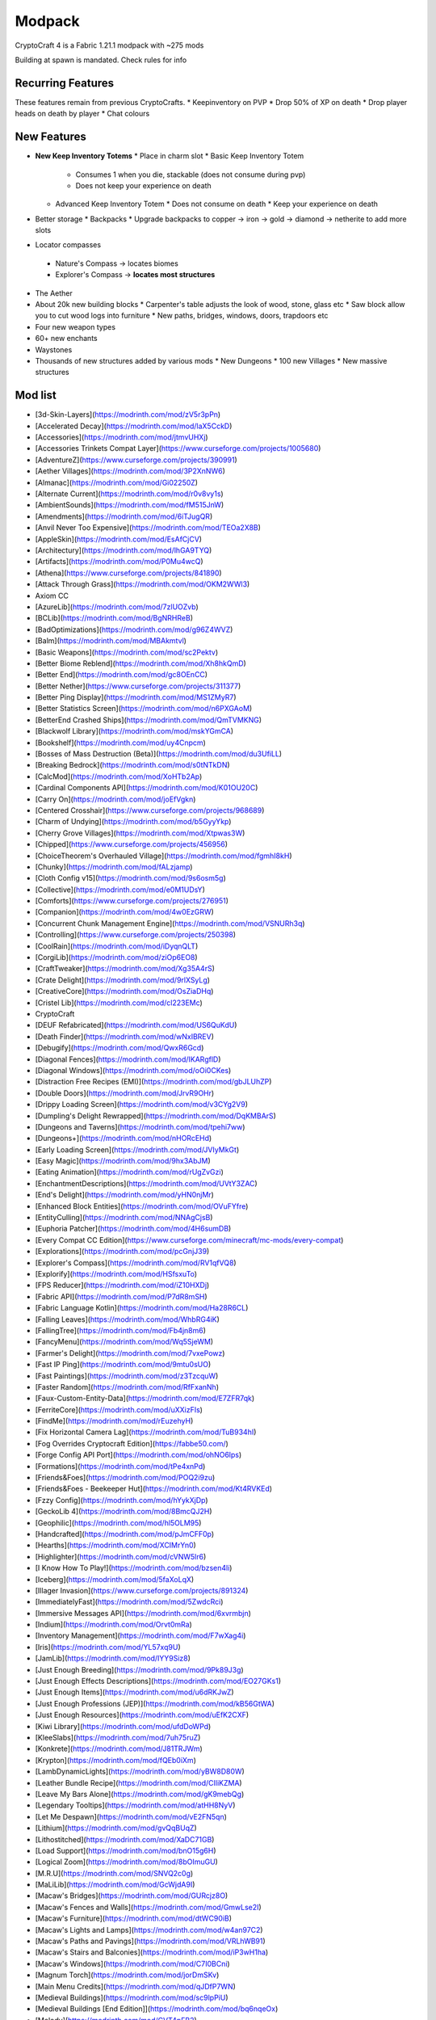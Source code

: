 Modpack
***************************************

CryptoCraft 4 is a Fabric 1.21.1 modpack with ~275 mods

Building at spawn is mandated. Check rules for info

Recurring Features
==========
These features remain from previous CryptoCrafts.
* Keepinventory on PVP
* Drop 50% of XP on death
* Drop player heads on death by player
* Chat colours

New Features
==========
* **New Keep Inventory Totems**
  * Place in charm slot
  * Basic Keep Inventory Totem
    * Consumes 1 when you die, stackable (does not consume during pvp)
    * Does not keep your experience on death
  * Advanced Keep Inventory Totem
    * Does not consume on death
    * Keep your experience on death
* Better storage
  * Backpacks
  * Upgrade backpacks to copper -> iron -> gold -> diamond -> netherite to add more slots
*  Locator compasses
  * Nature's Compass -> locates biomes
  * Explorer's Compass -> **locates most structures**
* The Aether
* About 20k new building blocks
  * Carpenter's table adjusts the look of wood, stone, glass etc
  * Saw block allow you to cut wood logs into furniture
  * New paths, bridges, windows, doors, trapdoors etc
* Four new weapon types
* 60+ new enchants
* Waystones
* Thousands of new structures added by various mods
  * New Dungeons
  * 100 new Villages
  * New massive structures

Mod list
==========
- [3d\-Skin\-Layers](https://modrinth.com/mod/zV5r3pPn)
- [Accelerated Decay](https://modrinth.com/mod/laX5CckD)
- [Accessories](https://modrinth.com/mod/jtmvUHXj)
- [Accessories Trinkets Compat Layer](https://www.curseforge.com/projects/1005680)
- [AdventureZ](https://www.curseforge.com/projects/390991)
- [Aether Villages](https://modrinth.com/mod/3P2XnNW6)
- [Almanac](https://modrinth.com/mod/Gi02250Z)
- [Alternate Current](https://modrinth.com/mod/r0v8vy1s)
- [AmbientSounds](https://modrinth.com/mod/fM515JnW)
- [Amendments](https://modrinth.com/mod/6iTJugQR)
- [Anvil Never Too Expensive](https://modrinth.com/mod/TEOa2X8B)
- [AppleSkin](https://modrinth.com/mod/EsAfCjCV)
- [Architectury](https://modrinth.com/mod/lhGA9TYQ)
- [Artifacts](https://modrinth.com/mod/P0Mu4wcQ)
- [Athena](https://www.curseforge.com/projects/841890)
- [Attack Through Grass](https://modrinth.com/mod/OKM2WWl3)
- Axiom CC
- [AzureLib](https://modrinth.com/mod/7zlUOZvb)
- [BCLib](https://modrinth.com/mod/BgNRHReB)
- [BadOptimizations](https://modrinth.com/mod/g96Z4WVZ)
- [Balm](https://modrinth.com/mod/MBAkmtvl)
- [Basic Weapons](https://modrinth.com/mod/sc2Pektv)
- [Better Biome Reblend](https://modrinth.com/mod/Xh8hkQmD)
- [Better End](https://modrinth.com/mod/gc8OEnCC)
- [Better Nether](https://www.curseforge.com/projects/311377)
- [Better Ping Display](https://modrinth.com/mod/MS1ZMyR7)
- [Better Statistics Screen](https://modrinth.com/mod/n6PXGAoM)
- [BetterEnd Crashed Ships](https://modrinth.com/mod/QmTVMKNG)
- [Blackwolf Library](https://modrinth.com/mod/mskYGmCA)
- [Bookshelf](https://modrinth.com/mod/uy4Cnpcm)
- [Bosses of Mass Destruction \(Beta\)](https://modrinth.com/mod/du3UfiLL)
- [Breaking Bedrock](https://modrinth.com/mod/s0tNTkDN)
- [CalcMod](https://modrinth.com/mod/XoHTb2Ap)
- [Cardinal Components API](https://modrinth.com/mod/K01OU20C)
- [Carry On](https://modrinth.com/mod/joEfVgkn)
- [Centered Crosshair](https://www.curseforge.com/projects/968689)
- [Charm of Undying](https://modrinth.com/mod/b5GyyYkp)
- [Cherry Grove Villages](https://modrinth.com/mod/Xtpwas3W)
- [Chipped](https://www.curseforge.com/projects/456956)
- [ChoiceTheorem's Overhauled Village](https://modrinth.com/mod/fgmhI8kH)
- [Chunky](https://modrinth.com/mod/fALzjamp)
- [Cloth Config v15](https://modrinth.com/mod/9s6osm5g)
- [Collective](https://modrinth.com/mod/e0M1UDsY)
- [Comforts](https://www.curseforge.com/projects/276951)
- [Companion](https://modrinth.com/mod/4w0EzGRW)
- [Concurrent Chunk Management Engine](https://modrinth.com/mod/VSNURh3q)
- [Controlling](https://www.curseforge.com/projects/250398)
- [CoolRain](https://modrinth.com/mod/iDyqnQLT)
- [CorgiLib](https://modrinth.com/mod/ziOp6EO8)
- [CraftTweaker](https://modrinth.com/mod/Xg35A4rS)
- [Crate Delight](https://modrinth.com/mod/9rlXSyLg)
- [CreativeCore](https://modrinth.com/mod/OsZiaDHq)
- [Cristel Lib](https://modrinth.com/mod/cl223EMc)
- CryptoCraft
- [DEUF Refabricated](https://modrinth.com/mod/US6QuKdU)
- [Death Finder](https://modrinth.com/mod/wNxIBREV)
- [Debugify](https://modrinth.com/mod/QwxR6Gcd)
- [Diagonal Fences](https://modrinth.com/mod/IKARgflD)
- [Diagonal Windows](https://modrinth.com/mod/oOi0CKes)
- [Distraction Free Recipes \(EMI\)](https://modrinth.com/mod/gbJLUhZP)
- [Double Doors](https://modrinth.com/mod/JrvR9OHr)
- [Drippy Loading Screen](https://modrinth.com/mod/v3CYg2V9)
- [Dumpling's Delight Rewrapped](https://modrinth.com/mod/DqKMBArS)
- [Dungeons and Taverns](https://modrinth.com/mod/tpehi7ww)
- [Dungeons\+](https://modrinth.com/mod/nHORcEHd)
- [Early Loading Screen](https://modrinth.com/mod/JVIyMkGt)
- [Easy Magic](https://modrinth.com/mod/9hx3AbJM)
- [Eating Animation](https://modrinth.com/mod/rUgZvGzi)
- [EnchantmentDescriptions](https://modrinth.com/mod/UVtY3ZAC)
- [End's Delight](https://modrinth.com/mod/yHN0njMr)
- [Enhanced Block Entities](https://modrinth.com/mod/OVuFYfre)
- [EntityCulling](https://modrinth.com/mod/NNAgCjsB)
- [Euphoria Patcher](https://modrinth.com/mod/4H6sumDB)
- [Every Compat CC Edition](https://www.curseforge.com/minecraft/mc-mods/every-compat)
- [Explorations](https://modrinth.com/mod/pcGnjJ39)
- [Explorer's Compass](https://modrinth.com/mod/RV1qfVQ8)
- [Explorify](https://modrinth.com/mod/HSfsxuTo)
- [FPS Reducer](https://modrinth.com/mod/iZ10HXDj)
- [Fabric API](https://modrinth.com/mod/P7dR8mSH)
- [Fabric Language Kotlin](https://modrinth.com/mod/Ha28R6CL)
- [Falling Leaves](https://modrinth.com/mod/WhbRG4iK)
- [FallingTree](https://modrinth.com/mod/Fb4jn8m6)
- [FancyMenu](https://modrinth.com/mod/Wq5SjeWM)
- [Farmer's Delight](https://modrinth.com/mod/7vxePowz)
- [Fast IP Ping](https://modrinth.com/mod/9mtu0sUO)
- [Fast Paintings](https://modrinth.com/mod/z3TzcquW)
- [Faster Random](https://modrinth.com/mod/RfFxanNh)
- [Faux\-Custom\-Entity\-Data](https://modrinth.com/mod/E7ZFR7qk)
- [FerriteCore](https://modrinth.com/mod/uXXizFIs)
- [FindMe](https://modrinth.com/mod/rEuzehyH)
- [Fix Horizontal Camera Lag](https://modrinth.com/mod/TuB934hI)
- [Fog Overrides Cryptocraft Edition](https://fabbe50.com/)
- [Forge Config API Port](https://modrinth.com/mod/ohNO6lps)
- [Formations](https://modrinth.com/mod/tPe4xnPd)
- [Friends&Foes](https://modrinth.com/mod/POQ2i9zu)
- [Friends&Foes \- Beekeeper Hut](https://modrinth.com/mod/Kt4RVKEd)
- [Fzzy Config](https://modrinth.com/mod/hYykXjDp)
- [GeckoLib 4](https://modrinth.com/mod/8BmcQJ2H)
- [Geophilic](https://modrinth.com/mod/hl5OLM95)
- [Handcrafted](https://modrinth.com/mod/pJmCFF0p)
- [Hearths](https://modrinth.com/mod/XCIMrYn0)
- [Highlighter](https://modrinth.com/mod/cVNW5lr6)
- [I Know How To Play\!](https://modrinth.com/mod/bzsen4li)
- [Iceberg](https://modrinth.com/mod/5faXoLqX)
- [Illager Invasion](https://www.curseforge.com/projects/891324)
- [ImmediatelyFast](https://modrinth.com/mod/5ZwdcRci)
- [Immersive Messages API](https://modrinth.com/mod/6xvrmbjn)
- [Indium](https://modrinth.com/mod/Orvt0mRa)
- [Inventory Management](https://modrinth.com/mod/F7wXag4i)
- [Iris](https://modrinth.com/mod/YL57xq9U)
- [JamLib](https://modrinth.com/mod/IYY9Siz8)
- [Just Enough Breeding](https://modrinth.com/mod/9Pk89J3g)
- [Just Enough Effects Descriptions](https://modrinth.com/mod/EO27GKs1)
- [Just Enough Items](https://modrinth.com/mod/u6dRKJwZ)
- [Just Enough Professions \(JEP\)](https://modrinth.com/mod/kB56GtWA)
- [Just Enough Resources](https://modrinth.com/mod/uEfK2CXF)
- [Kiwi Library](https://modrinth.com/mod/ufdDoWPd)
- [KleeSlabs](https://modrinth.com/mod/7uh75ruZ)
- [Konkrete](https://modrinth.com/mod/J81TRJWm)
- [Krypton](https://modrinth.com/mod/fQEb0iXm)
- [LambDynamicLights](https://modrinth.com/mod/yBW8D80W)
- [Leather Bundle Recipe](https://modrinth.com/mod/CIliKZMA)
- [Leave My Bars Alone](https://modrinth.com/mod/gK9mebQg)
- [Legendary Tooltips](https://modrinth.com/mod/atHH8NyV)
- [Let Me Despawn](https://modrinth.com/mod/vE2FN5qn)
- [Lithium](https://modrinth.com/mod/gvQqBUqZ)
- [Lithostitched](https://modrinth.com/mod/XaDC71GB)
- [Load Support](https://modrinth.com/mod/bnO15g6H)
- [Logical Zoom](https://modrinth.com/mod/8bOImuGU)
- [M\.R\.U](https://modrinth.com/mod/SNVQ2c0g)
- [MaLiLib](https://modrinth.com/mod/GcWjdA9I)
- [Macaw's Bridges](https://modrinth.com/mod/GURcjz8O)
- [Macaw's Fences and Walls](https://modrinth.com/mod/GmwLse2I)
- [Macaw's Furniture](https://modrinth.com/mod/dtWC90iB)
- [Macaw's Lights and Lamps](https://modrinth.com/mod/w4an97C2)
- [Macaw's Paths and Pavings](https://modrinth.com/mod/VRLhWB91)
- [Macaw's Stairs and Balconies](https://modrinth.com/mod/iP3wH1ha)
- [Macaw's Windows](https://modrinth.com/mod/C7I0BCni)
- [Magnum Torch](https://modrinth.com/mod/jorDmSKv)
- [Main Menu Credits](https://modrinth.com/mod/qJDfP7WN)
- [Medieval Buildings](https://modrinth.com/mod/sc9lpPiU)
- [Medieval Buildings \[End Edition\]](https://modrinth.com/mod/bq6nqeOx)
- [Melody](https://modrinth.com/mod/CVT4pFB2)
- [MidnightLib](https://modrinth.com/mod/codAaoxh)
- [MixinTrace](https://modrinth.com/mod/sGmHWmeL)
- [MmmMmmMmmMmm](https://modrinth.com/mod/Adega8YN)
- [Mobs of Mythology](https://modrinth.com/mod/avrKhvsK)
- [Mod Menu](https://modrinth.com/mod/mOgUt4GM)
- [Model Gap Fix](https://modrinth.com/mod/QdG47OkI)
- [ModernFix](https://modrinth.com/mod/nmDcB62a)
- [MonoLib](https://modrinth.com/mod/9leXt4A5)
- [Moog's End Structures](https://www.curseforge.com/projects/892382)
- [Moog's Nether Structures](https://www.curseforge.com/projects/967466)
- [Moog's Soaring Structures](https://www.curseforge.com/projects/1040210)
- [Moog's Structures](https://www.curseforge.com/projects/1153951)
- [Moog's Voyager Structures](https://www.curseforge.com/projects/656977)
- [Moonlight Lib](https://modrinth.com/mod/twkfQtEc)
- [More Chat History](https://modrinth.com/mod/8qkXwOnk)
- [More Culling](https://modrinth.com/mod/51shyZVL)
- [More Delight](https://modrinth.com/mod/znHQQtuU)
- [Mouse Tweaks](https://modrinth.com/mod/aC3cM3Vq)
- [Nature's Compass](https://modrinth.com/mod/fPetb5Kh)
- [Nemo's Creatures](https://www.curseforge.com/projects/936231)
- [Neo Enchant\+](https://modrinth.com/datapack/neoenchant)
- [No Chat Reports](https://modrinth.com/mod/qQyHxfxd)
- [No Enchant Block](https://modrinth.com/mod/wP2OLp8w)
- [Noisium](https://modrinth.com/mod/KuNKN7d2)
- [NotEnoughAnimations](https://modrinth.com/mod/MPCX6s5C)
- [Nullscape](https://modrinth.com/mod/LPjGiSO4)
- [Nyf's Spiders](https://modrinth.com/mod/dOGM7ccu)
- [Ocean's Delight](https://www.curseforge.com/projects/841262)
- [OctoLib](https://modrinth.com/mod/RH2KUdKJ)
- [Oh The Biomes We've Gone](https://modrinth.com/mod/NTi7d3Xc)
- [Oh The Trees You'll Grow](https://modrinth.com/mod/g8NOG5OR)
- [OpenLoader](https://modrinth.com/mod/KwWsINvD)
- [Paginated Advancements](https://modrinth.com/mod/pJogNFap)
- [Palladium](https://github.com/ITsMrToad/PalladiumMod)
- [Particle Core](https://modrinth.com/mod/RSeLon5O)
- [Patchouli](https://modrinth.com/mod/nU0bVIaL)
- [Ping Wheel](https://modrinth.com/mod/QQXAdCzh)
- [Placeholder API](https://modrinth.com/mod/eXts2L7r)
- [Player Ladder](https://modrinth.com/mod/YCcTxyDM)
- [Polymer](https://modrinth.com/mod/xGdtZczs)
- [Polymorph](https://modrinth.com/mod/tagwiZkJ)
- [Presence Footsteps](https://modrinth.com/mod/rcTfTZr3)
- [PrickleMC](https://modrinth.com/mod/aaRl8GiW)
- [Puzzles Lib](https://modrinth.com/mod/QAGBst4M)
- [Quad](https://modrinth.com/mod/7jzrCiK0)
- [Redirected](https://modrinth.com/mod/hhnR8xqU)
- [Reese's Sodium Options](https://modrinth.com/mod/Bh37bMuy)
- [Regions Unexplored](https://modrinth.com/mod/Tkikq67H)
- [Repurposed Structures](https://modrinth.com/mod/muf0XoRe)
- [Repurposed Structures \- Farmer's Delight Compat](https://modrinth.com/mod/P5wB88AS)
- [Repurposed Structures \- Friends & Foes Compat](https://modrinth.com/mod/UYd23ZmY)
- [Resource Pack Overrides](https://modrinth.com/mod/YsFycamt)
- [Resourceful Lib](https://www.curseforge.com/projects/570073)
- [Resourcefulconfig](https://modrinth.com/mod/M1953qlQ)
- [Right Click Harvest](https://modrinth.com/mod/Cnejf5xM)
- [RightClickHarvest Supplementaries Compat](https://modrinth.com/mod/1UdKJCjq)
- [Rustic Delight](https://modrinth.com/mod/foa4fGIH)
- [Safro's Mobs](https://www.curseforge.com/projects/1045096)
- [ScalableLux](https://modrinth.com/mod/Ps1zyz6x)
- [Searchables](https://www.curseforge.com/projects/858542)
- [Server Pinger Fixer](https://modrinth.com/mod/iqK5uv72)
- [ServerCore](https://modrinth.com/mod/4WWQxlQP)
- [Ships](https://modrinth.com/mod/M185nxi6)
- [Shulker Box Tooltip](https://minecraft.curseforge.com/projects/shulkerboxtooltip)
- [SimpleMod](https://modrinth.com/mod/DlcfxdlN)
- [SmartBrainLib](https://modrinth.com/mod/PuyPazRT)
- [Snow Under Trees](https://modrinth.com/mod/XVnUIUAQ)
- [Snow\! Real Magic\!](https://modrinth.com/mod/iJNje1E8)
- [Sodium](https://modrinth.com/mod/AANobbMI)
- [Sodium Extra](https://modrinth.com/mod/PtjYWJkn)
- [Sophisticated Backpacks](https://modrinth.com/mod/ouNrBQtq)
- [Sophisticated Core](https://modrinth.com/mod/9jxwkYQL)
- [Sound Physics Remastered](https://modrinth.com/mod/qyVF9oeo)
- [SparseStructures](https://modrinth.com/mod/qwvI41y9)
- [SpectatorPlus](https://github.com/hpfxd/SpectatorPlus)
- [SpeedFOVLimiter](https://modrinth.com/mod/N3KGRXb0)
- [StackDeobfuscator](https://modrinth.com/mod/NusMqsjF)
- [Status Effect Bars](https://modrinth.com/mod/x02cBj9Y)
- [Storage Delight](https://modrinth.com/mod/LTTvOp5L)
- [Structory](https://modrinth.com/mod/aKCwCJlY)
- [Structory: Towers](https://modrinth.com/mod/j3FONRYr)
- [Structure Essentials Mod](https://www.curseforge.com/projects/832882)
- [Structure Layout Optimizer](https://modrinth.com/mod/ayPU0OHc)
- [Supplementaries](https://modrinth.com/mod/fFEIiSDQ)
- [TCD Commons API](https://modrinth.com/mod/Eldc1g37)
- [TerraBlender](https://modrinth.com/mod/kkmrDlKT)
- [TerraBlenderFix](https://modrinth.com/mod/t2pgJYye)
- The Aether
- [Tidal Towns](https://modrinth.com/mod/EEIwvQVo)
- [Tips](https://modrinth.com/mod/AMCbgyVw)
- [ToadLib](https://modrinth.com/mod/CYQ7VYrM)
- [TooFast](https://modrinth.com/mod/w6JSkKSH)
- [ToolTip Fix](https://modrinth.com/mod/2RKFTmiB)
- [Towers of the Wild Modded](https://modrinth.com/mod/54eqfZSC)
- [Towers of the Wild Modded \- Extra Towers](https://modrinth.com/mod/RJcwF5bg)
- [Towns and Towers](https://modrinth.com/mod/DjLobEOy)
- [TxniLib](https://modrinth.com/mod/vBbPDuOs)
- [Underground Villages Mod](https://modrinth.com/mod/iQ2U9xwG)
- [Universal Ores](https://modrinth.com/mod/68kWHuUF)
- [Universal Sawmill](https://modrinth.com/mod/WRaRZdTd)
- [Unnamed Desert](https://modrinth.com/mod/ThFWvdF1)
- [Unnamed Framework](https://modrinth.com/mod/YNXsr9uf)
- [Very Many Players](https://modrinth.com/mod/wnEe9KBa)
- [Video Tape](https://modrinth.com/mod/LVTZtqlk)
- [Villager Names](https://modrinth.com/mod/gqRXDo8B)
- [Villages & Pillages](https://modrinth.com/mod/klXONLDA)
- [Visuality](https://modrinth.com/mod/rI0hvYcd)
- [WITS](https://modrinth.com/mod/AVo2esap)
- [Waystones](https://modrinth.com/mod/LOpKHB2A)
- [When Dungeons Arise](https://modrinth.com/mod/8DfbfASn)
- [When Dungeons Arise: Seven Seas](https://modrinth.com/mod/ZsrrjDbP)
- [WorldWeaver](https://modrinth.com/mod/RiN8rDVs)
- [XP Storage](https://modrinth.com/mod/4RdRpt7i)
- [YUNG's API](https://modrinth.com/mod/Ua7DFN59)
- [YUNG's Better Desert Temples](https://modrinth.com/mod/XNlO7sBv)
- [YUNG's Better Dungeons](https://modrinth.com/mod/o1C1Dkj5)
- [YUNG's Better End Island](https://modrinth.com/mod/2BwBOmBQ)
- [YUNG's Better Jungle Temples](https://modrinth.com/mod/z9Ve58Ih)
- [YUNG's Better Mineshafts](https://modrinth.com/mod/HjmxVlSr)
- [YUNG's Better Nether Fortresses](https://modrinth.com/mod/Z2mXHnxP)
- [YUNG's Better Ocean Monuments](https://modrinth.com/mod/3dT9sgt4)
- [YUNG's Better Strongholds](https://modrinth.com/mod/kidLKymU)
- [YUNG's Better Witch Huts](https://modrinth.com/mod/t5FRdP87)
- [YUNG's Menu Tweaks](https://modrinth.com/mod/Hcy2DFKF)
- [YetAnotherConfigLib](https://modrinth.com/mod/1eAoo2KR)
- [Yggdrasil](https://modrinth.com/mod/hwNDseBp)
- [anyfps](https://modrinth.com/mod/fdH2UJ9i)
- [cupboard](https://www.curseforge.com/projects/326652)
- [e4mc](https://e4mc.link/)
- [oωo](https://modrinth.com/mod/ccKDOlHs)
- [root project 'Prism'](https://modrinth.com/mod/1OE8wbN0)
- [spark](https://modrinth.com/mod/l6YH9Als)
